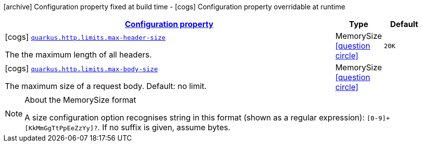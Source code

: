 [.configuration-legend]
icon:archive[title=Fixed at build time] Configuration property fixed at build time - icon:cogs[title=Overridable at runtime]️ Configuration property overridable at runtime 

[.configuration-reference, cols="80,.^10,.^10"]
|===

h|[[quarkus-vertx-http-config-group-server-limits-config_configuration]]link:#quarkus-vertx-http-config-group-server-limits-config_configuration[Configuration property]
h|Type
h|Default

a|icon:cogs[title=Overridable at runtime] [[quarkus-vertx-http-config-group-server-limits-config_quarkus.http.limits.max-header-size]]`link:#quarkus-vertx-http-config-group-server-limits-config_quarkus.http.limits.max-header-size[quarkus.http.limits.max-header-size]`

[.description]
--
The the maximum length of all headers.
--|MemorySize  link:#memory-size-note-anchor[icon:question-circle[], title=More information about the MemorySize format]
|`20K`


a|icon:cogs[title=Overridable at runtime] [[quarkus-vertx-http-config-group-server-limits-config_quarkus.http.limits.max-body-size]]`link:#quarkus-vertx-http-config-group-server-limits-config_quarkus.http.limits.max-body-size[quarkus.http.limits.max-body-size]`

[.description]
--
The maximum size of a request body. Default: no limit.
--|MemorySize  link:#memory-size-note-anchor[icon:question-circle[], title=More information about the MemorySize format]
|

|===
[NOTE]
[[memory-size-note-anchor]]
.About the MemorySize format
====
A size configuration option recognises string in this format (shown as a regular expression): `[0-9]+[KkMmGgTtPpEeZzYy]?`.
If no suffix is given, assume bytes.
====
